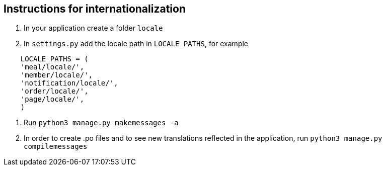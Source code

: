 ## Instructions for internationalization

1. In your application create a folder `locale`
2. In `settings.py` add the locale path in `LOCALE_PATHS`,
  for example
```
    LOCALE_PATHS = (
    'meal/locale/',
    'member/locale/',
    'notification/locale/',
    'order/locale/',
    'page/locale/',
    )
```
3. Run `python3 manage.py makemessages -a`
4. In order to create .po files and to see new translations reflected in the
application, run `python3 manage.py compilemessages`
